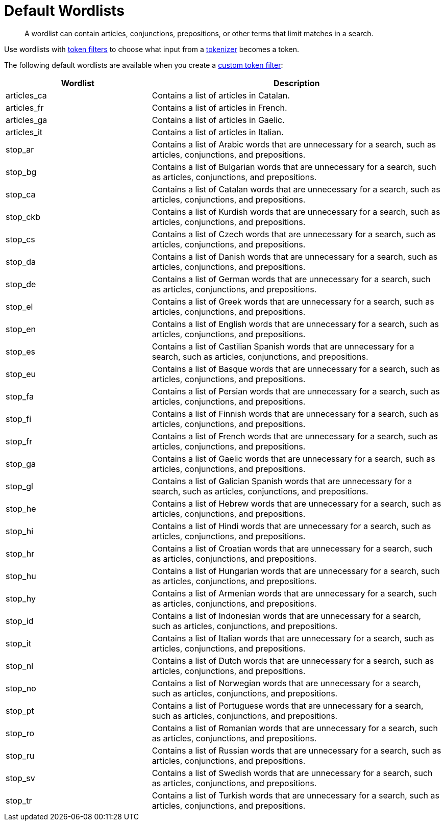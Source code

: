 = Default Wordlists
:page-topic-type: reference
:page-ui-name: {ui-name}
:page-product-name: {product-name}
:description: A wordlist can contain articles, conjunctions, prepositions, or other terms that limit matches in a search.

[abstract]
{description}

Use wordlists with xref:customize-index.adoc#token-filters[token filters] to choose what input from a xref:customize-index.adoc#tokenizers[tokenizer] becomes a token.

The following default wordlists are available when you create a xref:create-custom-token-filter.adoc[custom token filter]:

[cols="1,2"]
|====
|Wordlist |Description 

|articles_ca | Contains a list of articles in Catalan. 

|articles_fr | Contains a list of articles in French. 

|articles_ga | Contains a list of articles in Gaelic. 

|articles_it | Contains a list of articles in Italian. 

|stop_ar | Contains a list of Arabic words that are unnecessary for a search, such as articles, conjunctions, and prepositions. 

|stop_bg | Contains a list of Bulgarian words that are unnecessary for a search, such as articles, conjunctions, and prepositions.

|stop_ca | Contains a list of Catalan words that are unnecessary for a search, such as articles, conjunctions, and prepositions. 

|stop_ckb | Contains a list of Kurdish words that are unnecessary for a search, such as articles, conjunctions, and prepositions.

|stop_cs | Contains a list of Czech words that are unnecessary for a search, such as articles, conjunctions, and prepositions.

|stop_da | Contains a list of Danish words that are unnecessary for a search, such as articles, conjunctions, and prepositions. 

|stop_de | Contains a list of German words that are unnecessary for a search, such as articles, conjunctions, and prepositions.

|stop_el | Contains a list of Greek words that are unnecessary for a search, such as articles, conjunctions, and prepositions. 

|stop_en | Contains a list of English words that are unnecessary for a search, such as articles, conjunctions, and prepositions. 

|stop_es | Contains a list of Castilian Spanish words that are unnecessary for a search, such as articles, conjunctions, and prepositions. 

|stop_eu | Contains a list of Basque words that are unnecessary for a search, such as articles, conjunctions, and prepositions.

|stop_fa | Contains a list of Persian words that are unnecessary for a search, such as articles, conjunctions, and prepositions.

|stop_fi | Contains a list of Finnish words that are unnecessary for a search, such as articles, conjunctions, and prepositions.

|stop_fr | Contains a list of French words that are unnecessary for a search, such as articles, conjunctions, and prepositions.

|stop_ga | Contains a list of Gaelic words that are unnecessary for a search, such as articles, conjunctions, and prepositions.

|stop_gl | Contains a list of Galician Spanish words that are unnecessary for a search, such as articles, conjunctions, and prepositions.

|stop_he | Contains a list of Hebrew words that are unnecessary for a search, such as articles, conjunctions, and prepositions.

|stop_hi | Contains a list of Hindi words that are unnecessary for a search, such as articles, conjunctions, and prepositions. 

|stop_hr | Contains a list of Croatian words that are unnecessary for a search, such as articles, conjunctions, and prepositions.

|stop_hu | Contains a list of Hungarian words that are unnecessary for a search, such as articles, conjunctions, and prepositions.

|stop_hy | Contains a list of Armenian words that are unnecessary for a search, such as articles, conjunctions, and prepositions.

|stop_id | Contains a list of Indonesian words that are unnecessary for a search, such as articles, conjunctions, and prepositions. 

|stop_it | Contains a list of Italian words that are unnecessary for a search, such as articles, conjunctions, and prepositions.

|stop_nl | Contains a list of Dutch words that are unnecessary for a search, such as articles, conjunctions, and prepositions. 

|stop_no | Contains a list of Norwegian words that are unnecessary for a search, such as articles, conjunctions, and prepositions.

|stop_pt | Contains a list of Portuguese words that are unnecessary for a search, such as articles, conjunctions, and prepositions. 

|stop_ro | Contains a list of Romanian words that are unnecessary for a search, such as articles, conjunctions, and prepositions. 

|stop_ru | Contains a list of Russian words that are unnecessary for a search, such as articles, conjunctions, and prepositions.

|stop_sv | Contains a list of Swedish words that are unnecessary for a search, such as articles, conjunctions, and prepositions.

|stop_tr | Contains a list of Turkish words that are unnecessary for a search, such as articles, conjunctions, and prepositions.

|====